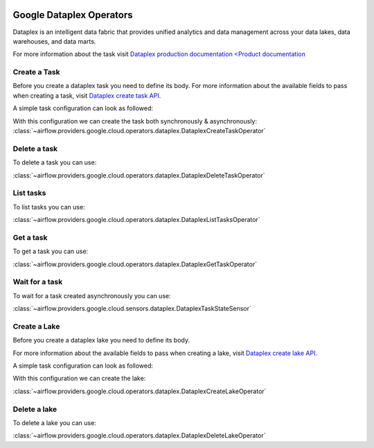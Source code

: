  .. Licensed to the Apache Software Foundation (ASF) under one
    or more contributor license agreements.  See the NOTICE file
    distributed with this work for additional information
    regarding copyright ownership.  The ASF licenses this file
    to you under the Apache License, Version 2.0 (the
    "License"); you may not use this file except in compliance
    with the License.  You may obtain a copy of the License at

 ..   http://www.apache.org/licenses/LICENSE-2.0

 .. Unless required by applicable law or agreed to in writing,
    software distributed under the License is distributed on an
    "AS IS" BASIS, WITHOUT WARRANTIES OR CONDITIONS OF ANY
    KIND, either express or implied.  See the License for the
    specific language governing permissions and limitations
    under the License.

Google Dataplex Operators
=========================

Dataplex is an intelligent data fabric that provides unified analytics
and data management across your data lakes, data warehouses, and data marts.

For more information about the task visit `Dataplex production documentation <Product documentation <https://cloud.google.com/dataplex/docs/reference>`__

Create a Task
-------------

Before you create a dataplex task you need to define its body.
For more information about the available fields to pass when creating a task, visit `Dataplex create task API. <https://cloud.google.com/dataplex/docs/reference/rest/v1/projects.locations.lakes.tasks#Task>`__

A simple task configuration can look as followed:

.. exampleinclude:: /../../tests/system/providers/google/cloud/dataplex/example_dataplex.py
    :language: python
    :dedent: 0
    :start-after: [START howto_dataplex_configuration]
    :end-before: [END howto_dataplex_configuration]

With this configuration we can create the task both synchronously & asynchronously:
:class:`~airflow.providers.google.cloud.operators.dataplex.DataplexCreateTaskOperator`

.. exampleinclude:: /../../tests/system/providers/google/cloud/dataplex/example_dataplex.py
    :language: python
    :dedent: 4
    :start-after: [START howto_dataplex_create_task_operator]
    :end-before: [END howto_dataplex_create_task_operator]

.. exampleinclude:: /../../tests/system/providers/google/cloud/dataplex/example_dataplex.py
    :language: python
    :dedent: 4
    :start-after: [START howto_dataplex_async_create_task_operator]
    :end-before: [END howto_dataplex_async_create_task_operator]

Delete a task
-------------

To delete a task you can use:

:class:`~airflow.providers.google.cloud.operators.dataplex.DataplexDeleteTaskOperator`

.. exampleinclude:: /../../tests/system/providers/google/cloud/dataplex/example_dataplex.py
    :language: python
    :dedent: 4
    :start-after: [START howto_dataplex_delete_task_operator]
    :end-before: [END howto_dataplex_delete_task_operator]

List tasks
----------

To list tasks you can use:

:class:`~airflow.providers.google.cloud.operators.dataplex.DataplexListTasksOperator`

.. exampleinclude:: /../../tests/system/providers/google/cloud/dataplex/example_dataplex.py
    :language: python
    :dedent: 4
    :start-after: [START howto_dataplex_list_tasks_operator]
    :end-before: [END howto_dataplex_list_tasks_operator]

Get a task
----------

To get a task you can use:

:class:`~airflow.providers.google.cloud.operators.dataplex.DataplexGetTaskOperator`

.. exampleinclude:: /../../tests/system/providers/google/cloud/dataplex/example_dataplex.py
    :language: python
    :dedent: 4
    :start-after: [START howto_dataplex_get_task_operator]
    :end-before: [END howto_dataplex_get_task_operator]

Wait for a task
---------------

To wait for a task created asynchronously you can use:

:class:`~airflow.providers.google.cloud.sensors.dataplex.DataplexTaskStateSensor`

.. exampleinclude:: /../../tests/system/providers/google/cloud/dataplex/example_dataplex.py
    :language: python
    :dedent: 4
    :start-after: [START howto_dataplex_task_state_sensor]
    :end-before: [END howto_dataplex_task_state_sensor]

Create a Lake
-------------

Before you create a dataplex lake you need to define its body.

For more information about the available fields to pass when creating a lake, visit `Dataplex create lake API. <https://cloud.google.com/dataplex/docs/reference/rest/v1/projects.locations.lakes#Lake>`__

A simple task configuration can look as followed:

.. exampleinclude:: /../../tests/system/providers/google/cloud/dataplex/example_dataplex.py
    :language: python
    :dedent: 0
    :start-after: [START howto_dataplex_lake_configuration]
    :end-before: [END howto_dataplex_lake_configuration]

With this configuration we can create the lake:

:class:`~airflow.providers.google.cloud.operators.dataplex.DataplexCreateLakeOperator`

.. exampleinclude:: /../../tests/system/providers/google/cloud/dataplex/example_dataplex.py
    :language: python
    :dedent: 4
    :start-after: [START howto_dataplex_create_lake_operator]
    :end-before: [END howto_dataplex_create_lake_operator]


Delete a lake
-------------

To delete a lake you can use:

:class:`~airflow.providers.google.cloud.operators.dataplex.DataplexDeleteLakeOperator`

.. exampleinclude:: /../../tests/system/providers/google/cloud/dataplex/example_dataplex.py
    :language: python
    :dedent: 4
    :start-after: [START howto_dataplex_delete_lake_operator]
    :end-before: [END howto_dataplex_delete_lake_operator]
